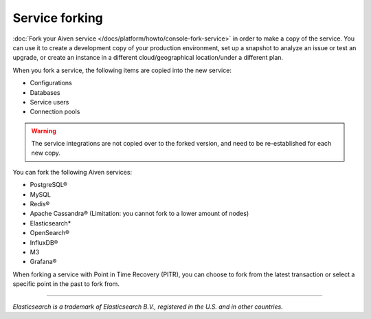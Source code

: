 Service forking
================

:doc:`Fork your Aiven service </docs/platform/howto/console-fork-service>` in order to make a copy of the service. You can use it to create a development copy of your production environment, set up a snapshot to analyze an issue or test an upgrade, or create an instance in a different cloud/geographical location/under a different plan.

When you fork a service, the following items are copied into the new service:

- Configurations
- Databases
- Service users
- Connection pools

.. Warning::
        The service integrations are not copied over to the forked version, and need to be re-established for each new copy. 

You can fork the following Aiven services:

- PostgreSQL®
- MySQL
- Redis®
- Apache Cassandra® (Limitation: you cannot fork to a lower amount of nodes)
- Elasticsearch*
- OpenSearch®
- InfluxDB®
- M3
- Grafana®

When forking a service with Point in Time Recovery (PITR), you can choose to fork from the latest transaction or select a specific point in the past to fork from. 

------

*Elasticsearch is a trademark of Elasticsearch B.V., registered in the U.S. and in other countries.*
